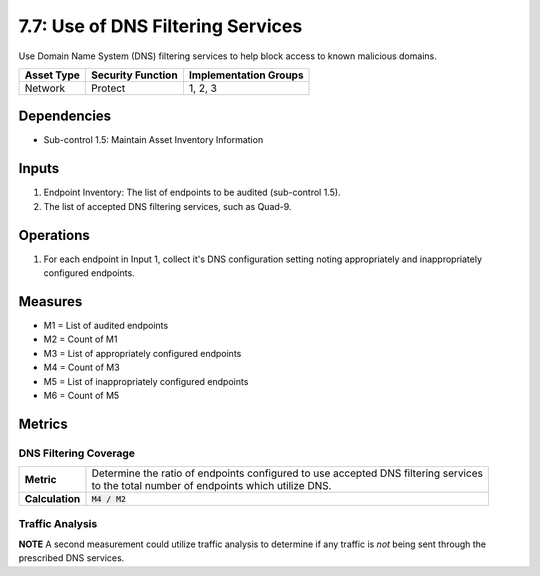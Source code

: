 7.7: Use of DNS Filtering Services
===================================
Use Domain Name System (DNS) filtering services to help block access to known malicious domains.

.. list-table::
	:header-rows: 1

	* - Asset Type
	  - Security Function
	  - Implementation Groups
	* - Network
	  - Protect
	  - 1, 2, 3

Dependencies
------------
* Sub-control 1.5: Maintain Asset Inventory Information

Inputs
------
#. Endpoint Inventory: The list of endpoints to be audited (sub-control 1.5).
#. The list of accepted DNS filtering services, such as Quad-9.

Operations
----------
#. For each endpoint in Input 1, collect it's DNS configuration setting noting appropriately and inappropriately configured endpoints.

Measures
--------
* M1 = List of audited endpoints
* M2 = Count of M1
* M3 = List of appropriately configured endpoints
* M4 = Count of M3
* M5 = List of inappropriately configured endpoints
* M6 = Count of M5

Metrics
-------

DNS Filtering Coverage
^^^^^^^^^^^^^^^^^^^^^^
.. list-table::

	* - **Metric**
	  - | Determine the ratio of endpoints configured to use accepted DNS filtering services
	    | to the total number of endpoints which utilize DNS.
	* - **Calculation**
	  - :code:`M4 / M2`

Traffic Analysis
^^^^^^^^^^^^^^^^
**NOTE** A second measurement could utilize traffic analysis to determine if any traffic is *not* being sent through the prescribed DNS services.

.. history
.. authors
.. license
